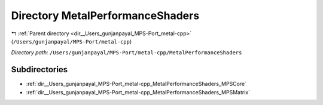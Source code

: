 .. _dir__Users_gunjanpayal_MPS-Port_metal-cpp_MetalPerformanceShaders:


Directory MetalPerformanceShaders
=================================


|exhale_lsh| :ref:`Parent directory <dir__Users_gunjanpayal_MPS-Port_metal-cpp>` (``/Users/gunjanpayal/MPS-Port/metal-cpp``)

.. |exhale_lsh| unicode:: U+021B0 .. UPWARDS ARROW WITH TIP LEFTWARDS


*Directory path:* ``/Users/gunjanpayal/MPS-Port/metal-cpp/MetalPerformanceShaders``

Subdirectories
--------------

- :ref:`dir__Users_gunjanpayal_MPS-Port_metal-cpp_MetalPerformanceShaders_MPSCore`
- :ref:`dir__Users_gunjanpayal_MPS-Port_metal-cpp_MetalPerformanceShaders_MPSMatrix`



